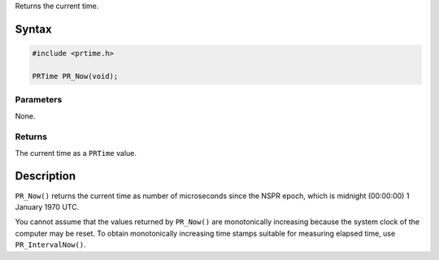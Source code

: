 Returns the current time.

.. _Syntax:

Syntax
------

.. code:: eval

   #include <prtime.h>

   PRTime PR_Now(void);

.. _Parameters:

Parameters
~~~~~~~~~~

None.

.. _Returns:

Returns
~~~~~~~

The current time as a ``PRTime`` value.

.. _Description:

Description
-----------

``PR_Now()`` returns the current time as number of microseconds since
the NSPR epoch, which is midnight (00:00:00) 1 January 1970 UTC.

You cannot assume that the values returned by ``PR_Now()`` are
monotonically increasing because the system clock of the computer may be
reset. To obtain monotonically increasing time stamps suitable for
measuring elapsed time, use ``PR_IntervalNow()``.

